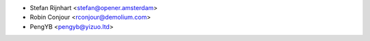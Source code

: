 * Stefan Rijnhart <stefan@opener.amsterdam>
* Robin Conjour <rconjour@demolium.com>
* PengYB <pengyb@yizuo.ltd>
